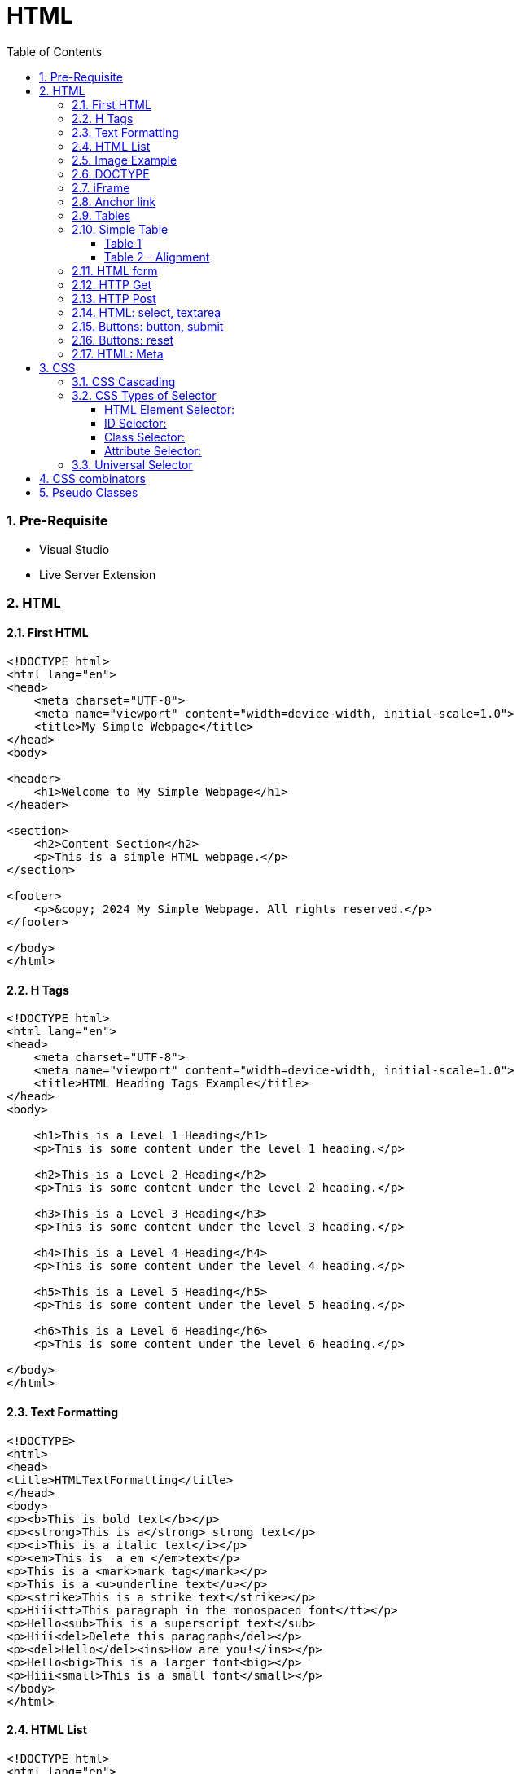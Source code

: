 = HTML
:toc: left
:toclevels: 5
:sectnums:


=== Pre-Requisite

* Visual Studio
* Live Server Extension

=== HTML

==== First HTML

----
<!DOCTYPE html>
<html lang="en">
<head>
    <meta charset="UTF-8">
    <meta name="viewport" content="width=device-width, initial-scale=1.0">
    <title>My Simple Webpage</title>
</head>
<body>

<header>
    <h1>Welcome to My Simple Webpage</h1>
</header>

<section>
    <h2>Content Section</h2>
    <p>This is a simple HTML webpage.</p>
</section>

<footer>
    <p>&copy; 2024 My Simple Webpage. All rights reserved.</p>
</footer>

</body>
</html>

----

==== H Tags

----
<!DOCTYPE html>
<html lang="en">
<head>
    <meta charset="UTF-8">
    <meta name="viewport" content="width=device-width, initial-scale=1.0">
    <title>HTML Heading Tags Example</title>
</head>
<body>

    <h1>This is a Level 1 Heading</h1>
    <p>This is some content under the level 1 heading.</p>

    <h2>This is a Level 2 Heading</h2>
    <p>This is some content under the level 2 heading.</p>

    <h3>This is a Level 3 Heading</h3>
    <p>This is some content under the level 3 heading.</p>

    <h4>This is a Level 4 Heading</h4>
    <p>This is some content under the level 4 heading.</p>

    <h5>This is a Level 5 Heading</h5>
    <p>This is some content under the level 5 heading.</p>

    <h6>This is a Level 6 Heading</h6>
    <p>This is some content under the level 6 heading.</p>

</body>
</html>

----

==== Text Formatting

----
<!DOCTYPE>
<html>
<head>
<title>HTMLTextFormatting</title>
</head>
<body>
<p><b>This is bold text</b></p>
<p><strong>This is a</strong> strong text</p>
<p><i>This is a italic text</i></p>
<p><em>This is  a em </em>text</p>
<p>This is a <mark>mark tag</mark></p>
<p>This is a <u>underline text</u></p>
<p><strike>This is a strike text</strike></p>
<p>Hiii<tt>This paragraph in the monospaced font</tt></p>
<p>Hello<sub>This is a superscript text</sub>
<p>Hiii<del>Delete this paragraph</del></p>
<p><del>Hello</del><ins>How are you!</ins></p>
<p>Hello<big>This is a larger font<big></p>
<p>Hiii<small>This is a small font</small></p>
</body>
</html>
----

==== HTML List

----
<!DOCTYPE html>
<html lang="en">
<head>
    <meta charset="UTF-8">
    <meta name="viewport" content="width=device-width, initial-scale=1.0">
    <title>List Example</title>
    <style>
        /* Style for list with squares */
        .square-list {
            list-style-type: square;
        }

        /* Style for list with circles */
        .circle-list {
            list-style-type: circle;
        }
    </style>
</head>
<body>

<h2>List with Squares</h2>
<ul class="square-list">
    <li>Item 1</li>
    <li>Item 2</li>
    <li>Item 3</li>
</ul>

<h2>List with Circles</h2>
<ul class="circle-list">
    <li>Item A</li>
    <li>Item B</li>
    <li>Item C</li>
</ul>

</body>
</html>

----

---

----
<!DOCTYPE html>
<html lang="en">
<head>
    <meta charset="UTF-8">
    <meta name="viewport" content="width=device-width, initial-scale=1.0">
    <title>HTML List Example</title>
</head>
<body>

    <h2>Ordered List (ol)</h2>
    <ol>
        <li>Item 1</li>
        <li>Item 2</li>
        <li>Item 3</li>
    </ol>

    <h2>Unordered List (ul)</h2>
    <ul>
        <li>Apple</li>
        <li>Orange</li>
        <li>Banana</li>
    </ul>

    <h2>Nested List</h2>
    <ul>
        <li>Fruits</li>
        <ul>
            <li>Apple</li>
            <li>Orange</li>
            <li>Banana</li>
        </ul>
        <li>Veggies</li>
        <ul>
            <li>Carrot</li>
            <li>Broccoli</li>
            <li>Spinach</li>
        </ul>
    </ul>

<dl>
  <dt>Coding</dt>
  <dd>An activity to keep you happy.</dd>
  <dt>Gossiping</dt>
  <dd>Can't live without it.</dd>
  <dt>Sleeping</dt>
  <dd>My all-time favourite.</dd>
</dl>

     <p>

        In HTML, <dt> stands for "Definition Term" and <dd> stands for "Definition Description". These elements are typically used together within a <dl> (Definition List) element to define terms and their corresponding descriptions

     </p>

</body>
</html>

----


==== Image Example

----
<!DOCTYPE html>
<html lang="en">
<head>
    <meta charset="UTF-8">
    <meta name="viewport" content="width=device-width, initial-scale=1.0">
    <title>HTML Image Tag Example</title>
</head>
<body>

    <h2>Image Tag Example</h2>
    <img src="https://www.google.com/images/branding/googlelogo/2x/googlelogo_color_272x92dp.png" width="200" height="200">

</body>
</html>

----

==== DOCTYPE

The DOCTYPE declaration in HTML stands for "Document Type Declaration." It's an instruction to the web browser about what version of HTML the page is written in and how the browser should render it.

----
<!DOCTYPE html>
----

This declaration tells the browser that the document is an HTML5 document.

==== iFrame

An <iframe> (short for inline frame) in HTML is used to embed another document within the current HTML document. It allows you to display content from another web page or resource within your own web page. Here are some common uses of <iframe>:

Embedding External Content: You can embed content from another website, such as a YouTube video, a Google Map, or a social media post, by specifying the URL of the external content within the <iframe> tag.


----
<!DOCTYPE html>
<html>
<head>
  <title>Embed Video</title>
</head>
<body>
  <p>Here is our video</p>
  </br>
  <iframe width="500" height="300"
 src="https://www.youtube.com/embed/3olM-9vcd4M" frameborder="0"  allowfullscreen>
  </iframe>
</body>
</html>


----




==== Anchor link

Sure! The HTML `<a>` (anchor) tag is used to create hyperlinks. It can include various attributes to specify the target URL, link behavior, and appearance. Here are some common attributes of the `<a>` tag:

1. **`href`**: Specifies the URL of the link. This is the most essential attribute of the `<a>` tag.

```html
<a href="https://www.example.com">Visit Example</a>
```

2. **`target`**: Specifies where to open the linked document. Values can include `_self` (default, opens in the same frame), `_blank` (opens in a new window or tab), `_parent` (opens in the parent frame), or `_top` (opens in the full body of the window).

```html
<a href="https://www.example.com" target="_blank">Visit Example</a>
```

3. **`title`**: Provides additional information about the link, typically displayed as a tooltip when the user hovers over the link.

```html
<a href="https://www.example.com" title="Visit Example">Visit Example</a>
```

4. **`download`**: Specifies that the target will be downloaded when the user clicks on the hyperlink. The value should be the name of the file being downloaded.

```html
<a href="example.pdf" download>Download PDF</a>
```

5. **`rel`**: Specifies the relationship between the current document and the linked document. Common values include `nofollow` (suggests to search engines not to follow the link) and `noopener noreferrer` (ensures security when opening in a new window).

```html
<a href="https://www.example.com" rel="noopener noreferrer">Visit Example</a>
```

6. **`aria-label`**: Specifies an accessible label for the link, which is read out by screen readers for visually impaired users.

```html
<a href="https://www.example.com" aria-label="Visit Example">Visit Example</a>
```

7. **`id` and `class`**: Attributes used for styling or scripting purposes. They don't directly affect the behavior of the link, but they can be useful for targeting specific links with CSS or JavaScript.

```html
<a href="https://www.example.com" id="link1" class="external-link">Visit Example</a>
```

These are just a few examples of the attributes that can be used with the HTML `<a>` tag to create hyperlinks with various behaviors and appearances.

==== Tables

==== Simple Table

----
<!DOCTYPE html>
<html lang="en">
<head>
    <title>HTML Table Example</title>
</head>
<body>

<table border="1">
    <caption> Table Caption</caption>

    <thead>
    <tr>
        <th>Header 1</th>
        <th>Header 2</th>
        <th>Header 3</th>
    </tr>
    </thead>

    <tbody>
    <tr>
        <td>Row 1, Cell 1</td>
        <td >Row 1, Cell 2</td>
        <td>Row 1, Cell 3</td>
    </tr>
    <tr>
        <td>Row 2, Cell 1</td>
        <td>Row 2, Cell 2</td>
        <td>Row 2, Cell 3</td>
    </tr>
    </tbody>
</table>

</body>
</html>


----

===== Table 1

----
<!DOCTYPE html>
<html lang="en">
<head>
    <title>HTML Table Example</title>
</head>
<body>

<table summary="This is an example table" id="example-table" class="highlighted" border="1">
    <caption>Sample Table</caption>
    <thead>
    <tr>
        <th>Header 1</th>
        <th>Header 2</th>
        <th>Header 3</th>
    </tr>
    </thead>
    <tbody>
    <tr>
        <td>Row 1, Cell 1</td>
        <td style="background-color: blue; color: white;">Row 1, Cell 2</td>
        <td>Row 1, Cell 3</td>
    </tr>
    <tr>
        <td>Row 2, Cell 1</td>
        <td style="background-color: blue; color: white;">Row 2, Cell 2</td>
        <td>Row 2, Cell 3</td>
    </tr>
    </tbody>
    <tfoot>
    <tr>
        <td colspan="3">Footer Content</td>
    </tr>
    </tfoot>
</table>

</body>
</html>

----

===== Table 2 - Alignment

----
<!DOCTYPE html>
<html lang="en">
<head>
    <meta charset="UTF-8">
    <meta name="viewport" content="width=device-width, initial-scale=1.0">
    <title>Inline Table with Left and Top Alignment</title>
</head>
<body>

<table width="100%" border="1">
    <tr>
        <td align="left" valign="top">
            Left
        </td>
        <td align="Right" valign="top">
            Right
        </td>
    </tr>

</table>

</body>
</html>
----

==== HTML form



----
<!DOCTYPE html>
<html lang="en">
<head>
    <meta charset="UTF-8">
    <meta name="viewport" content="width=device-width, initial-scale=1.0">
    <title>Label Example</title>
</head>
<body>

<form>
    <label>Username:
        <input type="text" name="username">
    </label><br><br>

    <label>Password:
        <input type="password" name="password">
    </label><br><br>

    <label>Remember me:
        <input type="checkbox" name="remember">
    </label><br><br>

    <input type="submit" value="Submit">
</form>

</body>
</html>

----

---

----
<!DOCTYPE html>
<html lang="en">
<head>
<meta charset="UTF-8">
<meta name="viewport" content="width=device-width, initial-scale=1.0">
<title>HTML Form Example</title>
</head>
<body>

<form action="/submit" method="post">
  <!-- Text Fields -->
  <label for="name">Name:</label>
  <input type="text" id="name" name="name" required><br>

  <label for="email">Email:</label>
  <input type="email" id="email" name="email" required><br>

  <!-- Checkboxes -->
  <input type="checkbox" id="subscribe" name="subscribe" value="subscribe">
  <label for="subscribe">Subscribe to our newsletter</label><br>

  <input type="checkbox" id="terms" name="terms" value="accepted" required>
  <label for="terms">I accept the terms and conditions</label><br>

  <!-- Radio Buttons -->
  <label>Gender:</label><br>
  <input type="radio" id="male" name="gender" value="male" required>
  <label for="male">Male</label><br>

  <input type="radio" id="female" name="gender" value="female">
  <label for="female">Female</label><br>

  <!-- Submit Button -->
  <input type="submit" value="Submit">
</form>

</body>
</html>
----

==== HTTP Get

* https://restful-api.dev/

Certainly! Let's delve into each of these points regarding the HTTP GET method:

1. **Remains in the browser history**:
- When a user accesses a web page or resource using a GET request, the URL containing the parameters of the request is typically stored in the browser's history.
- This means that users can revisit pages they accessed via GET requests by using their browser's history navigation features.

2. **Can be bookmarked**:
- GET requests produce URLs that reflect the parameters of the request. Since these URLs are often meaningful and represent specific resources or pages, they can be bookmarked by users for future reference.
- Bookmarking a GET request allows users to quickly access the same resource again without having to navigate through the website.

3. **Is never used when dealing with sensitive data**:
- GET requests transmit data through the URL query string, which is visible in the browser's address bar and may be logged by various systems, including the user's browser, proxies, and servers.
- Because the data transmitted via GET requests is exposed in the URL, it is considered insecure for transmitting sensitive information like passwords or personal details. Such data could be intercepted or logged by malicious actors or inadvertently stored in places where it could be accessed by unauthorized parties.

4. **Has length restrictions**:
- GET requests have limitations on the length of the URL due to browser and server constraints. While the HTTP specification does not impose a specific limit on URL length, practical limits are imposed by browsers and servers.
- Browsers typically have a maximum URL length that they can handle, which varies across different browsers. Servers may also have their own limits on URL length to prevent denial-of-service attacks or to ensure compatibility with other components in the web stack.

5. **Is used only to request data**:
- The primary purpose of the GET method is to retrieve data from a server. It is used to request resources like HTML pages, images, stylesheets, scripts, or API endpoints from a web server.
- GET requests are idempotent, meaning that multiple identical requests produce the same result as a single request. They are safe to be retried without causing unintended side effects on the server or the application state.

Overall, the HTTP GET method is widely used for retrieving resources from web servers and is suitable for scenarios where data transmission is public, non-sensitive, and does not require large payloads.


==== HTTP Post

* https://reqbin.com/post-online

Certainly! Let's break down each of these points regarding the HTTP POST method:

1. **Is never cached**:
- When a POST request is made, it typically includes data that modifies server-side resources. Because of this, caching the response of a POST request could lead to unintended consequences, such as replaying the same modification multiple times.
- Therefore, browsers and intermediaries like proxies generally do not cache responses to POST requests. Each POST request is typically treated as unique and triggers a fresh request/response cycle with the server.

2. **Does not remain in the browser history**:
- Since POST requests are often used for submitting sensitive information like login credentials or form data, browsers typically do not include POST requests in the browsing history.
- This helps to maintain the privacy and security of the user's data. If POST requests were stored in the browser history, it could potentially expose sensitive information to anyone with access to the browsing history.

3. **Cannot be bookmarked**:
- Similar to not being stored in the browsing history, POST requests are also typically not bookmarkable.
- This is because POST requests often involve submitting data that is specific to a particular session or action on the website. Bookmarking a POST request could result in the bookmarked URL being tied to outdated or invalid data.

4. **Has no restrictions on data length**:
- Unlike the HTTP GET method, which has limitations on the length of the URL due to browser and server restrictions, POST requests have no such limitations on the size of the data being transmitted.
- POST requests transmit data in the request body, allowing for larger amounts of data to be sent compared to GET requests, which transmit data in the URL query string. However, servers may still impose their own limits on the size of POST data for practical or security reasons.

Overall, these characteristics of the HTTP POST method help to ensure the security, privacy, and reliability of data transmitted using POST requests in web applications.

==== HTML: select, textarea

----
<!DOCTYPE html>
<html lang="en">
<head>
<meta charset="UTF-8">
<meta name="viewport" content="width=device-width, initial-scale=1.0">
<title>HTML Form Example</title>
</head>
<body>

<form action="/submit" method="post" target="result_frame">
  <!-- Select Menu -->
  <label for="select">Select a fruit:</label>
  <select id="select" name="fruit">
    <option value="apple">Apple</option>
    <option value="banana">Banana</option>
    <option value="orange">Orange</option>
  </select><br>

  <!-- Text Area -->
  <label for="message">Message:</label><br>
  <textarea id="message" name="message" rows="4" cols="50"></textarea><br>

  <!-- Button -->
  <button type="submit">Submit</button><br>

  <!-- Iframe -->
  <iframe name="result_frame" width="300" height="200" frameborder="0"></iframe>
</form>

</body>
</html>

----

==== Buttons: button, submit


----
<!DOCTYPE html>
<html lang="en">
<head>
<meta charset="UTF-8">
<meta name="viewport" content="width=device-width, initial-scale=1.0">
<title>Button Types Example</title>
</head>
<body>

<!-- Button with type "button" -->
<button type="button" onclick="alert('Button clicked!')">Click me (type="button")</button><br>

<!-- Button with type "submit" -->
<form action="/submit" method="post">
  <button type="submit">Submit (type="submit")</button>
</form><br>

</body>
</html>
----

==== Buttons: reset

----
<!DOCTYPE html>
<html lang="en">
<head>
<meta charset="UTF-8">
<meta name="viewport" content="width=device-width, initial-scale=1.0">
<title>Reset Form Content Example</title>
</head>
<body>

<form id="myForm">
  <!-- Text input -->
  <label for="name">Name:</label>
  <input type="text" id="name" name="name"><br>

  <!-- Checkbox -->
  <input type="checkbox" id="subscribe" name="subscribe">
  <label for="subscribe">Subscribe to newsletter</label><br>

  <!-- Radio buttons -->
  <input type="radio" id="male" name="gender" value="male">
  <label for="male">Male</label><br>
  <input type="radio" id="female" name="gender" value="female">
  <label for="female">Female</label><br>

  <!-- Select menu -->
  <label for="fruit">Select a fruit:</label>
  <select id="fruit" name="fruit">
    <option value="apple">Apple</option>
    <option value="banana">Banana</option>
    <option value="orange">Orange</option>
  </select><br>

  <!-- Textarea -->
  <label for="message">Message:</label><br>
  <textarea id="message" name="message" rows="4" cols="50"></textarea><br>

  <!-- Reset button -->
  <button type="reset">Reset</button>
</form>

</body>
</html>

----

==== HTML: Meta


The HTML `<meta>` tag is a metadata element that provides information about the HTML document itself or its content. It is placed in the `<head>` section of an HTML document and does not have a closing tag. Here are some common uses of the `<meta>` tag:

1. **Character Encoding**:
   - The `<meta charset="UTF-8">` tag specifies the character encoding for the HTML document. It tells the browser how to interpret the characters in the document. UTF-8 is the most common character encoding for web documents, as it supports a wide range of characters from various languages and scripts.

2. **Viewport Settings**:
   - The `<meta name="viewport" content="width=device-width, initial-scale=1.0">` tag is commonly used in responsive web design to control the layout and scaling of the web page on different devices. It ensures that the width of the viewport is set to the device's width and that the initial scale is 1.0, which means that the page is initially displayed at its normal size without zooming.

3. **Page Description and Keywords**:
   - The `<meta name="description" content="Page description here">` tag provides a brief description of the HTML document. Search engines often use this description in search results to provide users with an idea of what the page is about.
   - The `<meta name="keywords" content="keyword1, keyword2, ...">` tag specifies keywords or phrases relevant to the content of the page. While search engines may not use this meta tag as a ranking factor, it can still be useful for providing additional context about the page's content.

4. **Author, Publisher, and Copyright**:
   - The `<meta name="author" content="Author Name">` tag specifies the author of the HTML document.
   - The `<meta name="publisher" content="Publisher Name">` tag specifies the publisher of the HTML document.
   - The `<meta name="copyright" content="Copyright Year, Publisher Name">` tag specifies the copyright information for the HTML document.

5. **Viewport Scaling**:
   - The `<meta name="viewport" content="width=device-width, initial-scale=1.0">` tag can also include other attributes such as `user-scalable=no` to prevent users from zooming in or out of the page.

These are just a few examples of how the `<meta>` tag can be used to provide metadata about an HTML document. It's important to include relevant metadata to improve accessibility, search engine optimization (SEO), and the overall user experience of your web pages.

=== CSS

==== CSS Cascading

image::img/css1.png[]

---

==== CSS Types of Selector

image::css/css3.png[]

---

image::css/css4.png[]

---

===== HTML Element Selector:
The HTML element selector selects elements based on their HTML tag name.

```html
<!DOCTYPE html>
<html lang="en">
<head>
<meta charset="UTF-8">
<meta name="viewport" content="width=device-width, initial-scale=1.0">
<title>HTML Element Selector Example</title>
<style>
  /* Selects all <p> elements */
  p {
    color: blue;
  }
</style>
</head>
<body>

<p>This is a paragraph with blue text.</p>
<p>This is another paragraph with blue text.</p>

</body>
</html>
```

===== ID Selector:
The ID selector selects an element based on its unique ID attribute.

```html
<!DOCTYPE html>
<html lang="en">
<head>
<meta charset="UTF-8">
<meta name="viewport" content="width=device-width, initial-scale=1.0">
<title>ID Selector Example</title>
<style>
  /* Selects the element with id="intro" */
  #intro {
    font-weight: bold;
  }
</style>
</head>
<body>

<p id="intro">This paragraph has bold text.</p>
<p>This paragraph does not have bold text.</p>

</body>
</html>
```

===== Class Selector:
The class selector selects elements based on their class attribute.

```html
<!DOCTYPE html>
<html lang="en">
<head>
<meta charset="UTF-8">
<meta name="viewport" content="width=device-width, initial-scale=1.0">
<title>Class Selector Example</title>
<style>
  /* Selects all elements with class="highlight" */
  .highlight {
    background-color: yellow;
  }
</style>
</head>
<body>

<p class="highlight">This paragraph has a yellow background.</p>
<p class="highlight">So does this paragraph.</p>

</body>
</html>
```

===== Attribute Selector:
The attribute selector selects elements based on their attributes.

```html
<!DOCTYPE html>
<html lang="en">
<head>
<meta charset="UTF-8">
<meta name="viewport" content="width=device-width, initial-scale=1.0">
<title>Attribute Selector Example</title>
<style>
  /* Selects all elements with the title attribute */
  [title] {
    color: red;
  }
</style>
</head>
<body>

<p title="Tooltip text">This paragraph has red text.</p>
<p>This paragraph does not have red text.</p>

</body>
</html>
```

---

```
<!DOCTYPE html>
<html lang="en">
<head>
<meta charset="UTF-8">
<meta name="viewport" content="width=device-width, initial-scale=1.0">
<title>Attribute Equals Selector Example</title>
<style>
  /* Selects input elements with type="text" */
  input[type="text"] {
    background-color: #f0f0f0;
    border: 1px solid #ccc;
    padding: 5px;
  }
</style>
</head>
<body>

<label for="username">Username:</label>
<input type="text" id="username" name="username"><br>

<label for="password">Password:</label>
<input type="password" id="password" name="password">

</body>
</html>
```


In each example:

- CSS rules are applied to specific elements based on the selector used.
- You can see how each selector type targets elements differently based on their characteristics, such as tag name, ID, class, or attributes.

==== Universal Selector

Certainly! The universal selector (`*`) selects all elements in an HTML document. It can be useful when you want to apply a style to all elements without specifying each element individually. Here's an example:

```html
<!DOCTYPE html>
<html lang="en">
<head>
<meta charset="UTF-8">
<meta name="viewport" content="width=device-width, initial-scale=1.0">
<title>Universal Selector Example</title>
<style>
  /* Applies red text color to all elements */
  * {
    color: red;
  }
</style>
</head>
<body>

<h1>This is a heading</h1>
<p>This is a paragraph.</p>
<a href="#">This is a link</a>
<div>This is a div</div>
<span>This is a span</span>

</body>
</html>
```

In this example:

- The universal selector `*` selects all elements in the HTML document.
- The CSS rule `color: red;` applies red text color to all elements.

While the universal selector can be useful for applying styles globally, it should be used with caution, as it can potentially override other styles unintentionally. It's generally recommended to use more specific selectors whenever possible to target specific elements or groups of elements.

=== CSS combinators

Sure! CSS combinators are used to specify relationships between different elements in the document tree. There are several types of combinators, including descendant combinator, child combinator, adjacent sibling combinator, and general sibling combinator. Here's a simple example demonstrating each type of combinator:

*Descendant Combinator (space):*

Selects all elements that are descendants of a specified element.

```html
<!DOCTYPE html>
<html lang="en">
<head>
<meta charset="UTF-8">
<meta name="viewport" content="width=device-width, initial-scale=1.0">
<title>Descendant Combinator Example</title>
<style>
  /* Selects all paragraphs inside a div */
  div p {
    color: blue;
  }
</style>
</head>
<body>

<div>
  <p>This paragraph is blue.</p>
</div>

</body>
</html>
```

*Child Combinator (`>`):*

Selects all elements that are direct children of a specified element.

```html
<!DOCTYPE html>
<html lang="en">
<head>
<meta charset="UTF-8">
<meta name="viewport" content="width=device-width, initial-scale=1.0">
<title>Child Combinator Example</title>
<style>
  /* Selects all paragraphs that are direct children of a div */
  div > p {
    color: red;
  }
</style>
</head>
<body>

<div>
  <p>This paragraph is red.</p>
  <div>
    <p>This paragraph is not red.</p>
  </div>
</div>

</body>
</html>
```

*Adjacent Sibling Combinator (`+`):*

Selects an element that is immediately preceded by a specified element.

```html
<!DOCTYPE html>
<html lang="en">
<head>
<meta charset="UTF-8">
<meta name="viewport" content="width=device-width, initial-scale=1.0">
<title>Adjacent Sibling Combinator Example</title>
<style>
  /* Selects the span immediately following a div */
  div + span {
    font-weight: bold;
  }
</style>
</head>
<body>

<div>This div is followed by a bold span</div>
<span>This span is bold</span>

</body>
</html>
```

*General Sibling Combinator (`~`)*

Selects all elements that are siblings of a specified element.

```html
<!DOCTYPE html>
<html lang="en">
<head>
<meta charset="UTF-8">
<meta name="viewport" content="width=device-width, initial-scale=1.0">
<title>General Sibling Combinator Example</title>
<style>
  /* Selects all spans that are siblings of a div */
  div ~ span {
    color: green;
  }
</style>
</head>
<body>

<div>This div is followed by a green span</div>
<span>This span is green</span>
<span>This span is also green</span>

</body>
</html>
```

These examples demonstrate how CSS combinators can be used to target specific elements based on their relationships with other elements in the document tree.

=== Pseudo Classes

----
<!DOCTYPE html>
<html lang="en">
<head>
<meta charset="UTF-8">
<meta name="viewport" content="width=device-width, initial-scale=1.0">
<title>HTML Pseudo-class Examples</title>
<style>
  /* Changes link color on hover */
  a:hover {
    color: red;
  }

  /* Changes link color when clicked */
  a:active {
    color: blue;
  }

  /* Adds outline when link is focused */
  a:focus {
    outline: 2px solid green;
  }

  /* Changes color of visited links */
  a:visited {
    color: purple;
  }
</style>
</head>
<body>

<a href="https://example1.com">Hover over me</a><br><br>

<a href="https://example2.com">Click me</a><br><br>

<a href="https://example3.com">Tab and focus on me</a><br><br>

<a href="https://example4.com">Visited link</a>

</body>
</html>
----


